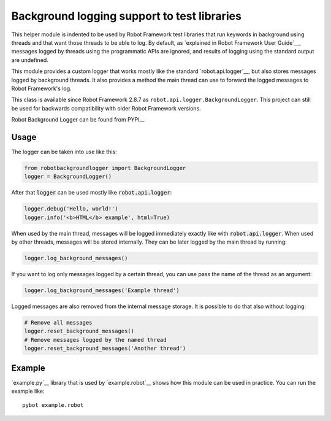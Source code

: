 .. default-role:: code

Background logging support to test libraries
============================================

This helper module is indented to be used by Robot Framework test libraries
that run keywords in background using threads and that want those threads
to be able to log. By default, as `explained in Robot Framework User Guide`__,
messages logged by threads using the programmatic APIs are ignored, and results
of logging using the standard output are undefined.

This module provides a custom logger that works mostly like the standard
`robot.api.logger`__, but also stores messages logged by background threads.
It also provides a method the main thread can use to forward the logged
messages to Robot Framework's log.

This class is available since Robot Framework 2.8.7 as ``robot.api.logger.BackgroundLogger``.
This project can still be used for backwards compatibility with older Robot Framework versions.

Robot Background Logger can be found from PYPI__

__ http://robotframework.org/robotframework/latest/RobotFrameworkUserGuide.html#communication-when-using-threads
__ https://robot-framework.readthedocs.org/en/latest/autodoc/robot.api.html#module-robot.api.logger

Usage
-----

The logger can be taken into use like this:

.. sourcecode:: python

    from robotbackgroundlogger import BackgroundLogger
    logger = BackgroundLogger()

After that `logger` can be used mostly like `robot.api.logger`:

.. sourcecode:: python

    logger.debug('Hello, world!')
    logger.info('<b>HTML</b> example', html=True)

When used by the main thread, messages will be logged immediately exactly like
with `robot.api.logger`. When used by other threads, messages will be stored
internally. They can be later logged by the main thread by running:

.. sourcecode:: python

    logger.log_background_messages()

If you want to log only messages logged by a certain thread, you can use
pass the name of the thread as an argument:

.. sourcecode:: python

    logger.log_background_messages('Example thread')

Logged messages are also removed from the internal message storage. It is
possible to do that also without logging:

.. sourcecode:: python

    # Remove all messages
    logger.reset_background_messages()
    # Remove messages logged by the named thread
    logger.reset_background_messages('Another thread')

Example
-------

`example.py`__ library that is used by `example.robot`__ shows how this
module can be used in practice. You can run the example like::

    pybot example.robot

__ https://github.com/robotframework/robotbackgroundlogger/blob/master/example.py
__ https://github.com/robotframework/robotbackgroundlogger/blob/master/example.robot
